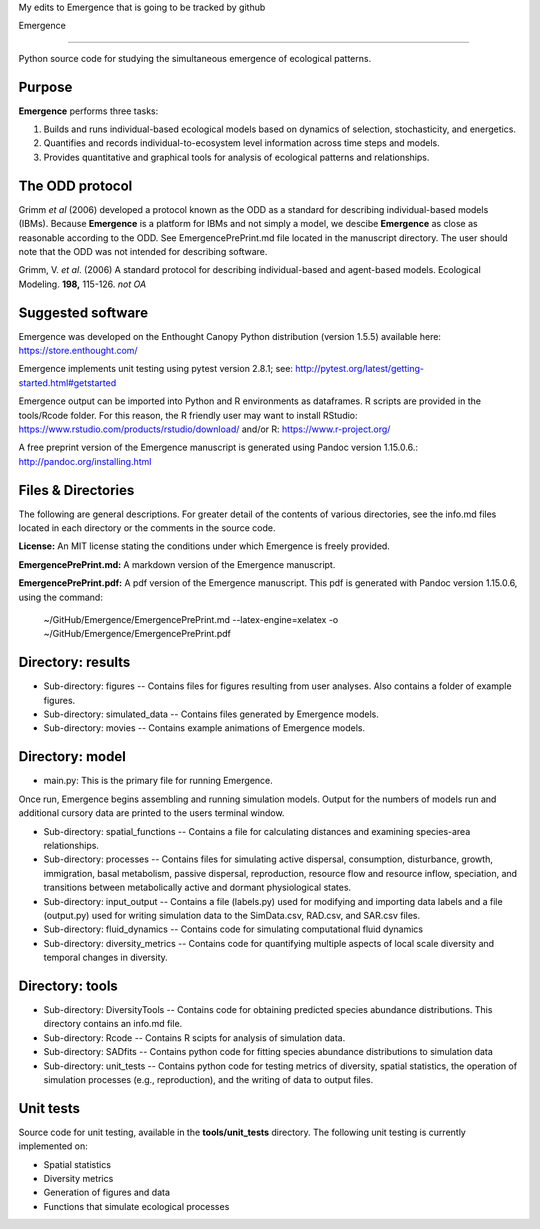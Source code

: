 My edits to Emergence that is going to be tracked by github 

Emergence

=========

Python source code for studying the simultaneous emergence of ecological patterns.

Purpose
-------

**Emergence** performs three tasks:

1. Builds and runs individual-based ecological models based on dynamics of selection, stochasticity, and energetics.

2. Quantifies and records individual-to-ecosystem level information across time steps and models.

3. Provides quantitative and graphical tools for analysis of ecological patterns and relationships.

The ODD protocol
----------------

Grimm *et al* (2006) developed a protocol known as the ODD as a standard for describing individual-based models (IBMs).
Because **Emergence** is a platform for IBMs and not simply a model, we descibe **Emergence** as close as reasonable according to the ODD.
See EmergencePrePrint.md file located in the manuscript directory.
The user should note that the ODD was not intended for describing software.

Grimm, V. *et al*. (2006) A standard protocol for describing individual-based and agent-based models. Ecological Modeling. **198,** 115-126. *not OA*


Suggested software
------------------

Emergence was developed on the Enthought Canopy Python distribution (version 1.5.5) available here: https://store.enthought.com/

Emergence implements unit testing using pytest version 2.8.1; see: http://pytest.org/latest/getting-started.html#getstarted

Emergence output can be imported into Python and R environments as dataframes.
R scripts are provided in the tools/Rcode folder.
For this reason, the R friendly user may want to install RStudio: https://www.rstudio.com/products/rstudio/download/ and/or R: https://www.r-project.org/

A free preprint version of the Emergence manuscript is generated using Pandoc version 1.15.0.6.: http://pandoc.org/installing.html

Files & Directories
-------------------

The following are general descriptions. For greater detail of the contents of various directories, see the info.md files located in each directory or the comments in the source code.

**License:** An MIT license stating the conditions under which Emergence is freely provided.

**EmergencePrePrint.md:** A markdown version of the Emergence manuscript.

**EmergencePrePrint.pdf:** A pdf version of the Emergence manuscript.
This pdf is generated with Pandoc version 1.15.0.6, using the command:

	~/GitHub/Emergence/EmergencePrePrint.md --latex-engine=xelatex -o ~/GitHub/Emergence/EmergencePrePrint.pdf

Directory: results
------------------

* Sub-directory: figures -- Contains files for figures resulting from user analyses. Also contains a folder of example figures.

* Sub-directory: simulated_data -- Contains files generated by Emergence models.

* Sub-directory: movies -- Contains example animations of Emergence models.

Directory: model
----------------

* main.py: This is the primary file for running Emergence.
Once run, Emergence begins assembling and running simulation models. Output for the numbers of models run and additional cursory data are printed to the users terminal window.

* Sub-directory: spatial_functions -- Contains a file for calculating distances and examining species-area relationships.

* Sub-directory: processes -- Contains files for simulating active dispersal, consumption, disturbance, growth, immigration, basal metabolism, passive dispersal, reproduction, resource flow and resource inflow, speciation, and transitions between metabolically active and dormant physiological states.

* Sub-directory: input_output -- Contains a file (labels.py) used for modifying and importing data labels and a file (output.py) used for writing simulation data to the SimData.csv, RAD.csv, and SAR.csv files.

* Sub-directory: fluid_dynamics -- Contains code for simulating computational fluid dynamics

* Sub-directory: diversity_metrics -- Contains code for quantifying multiple aspects of local scale diversity and temporal changes in diversity.

Directory: tools
----------------

* Sub-directory: DiversityTools -- Contains code for obtaining predicted species abundance distributions. This directory contains an info.md file.

* Sub-directory: Rcode -- Contains R scipts for analysis of simulation data.

* Sub-directory: SADfits -- Contains python code for fitting species abundance distributions to simulation data

* Sub-directory: unit_tests -- Contains python code for testing metrics of diversity, spatial statistics, the operation of simulation processes (e.g., reproduction), and the writing of data to output files.


Unit tests
----------

Source code for unit testing, available in the **tools/unit_tests** directory.
The following unit testing is currently implemented on:

* Spatial statistics
* Diversity metrics
* Generation of figures and data
* Functions that simulate ecological processes
